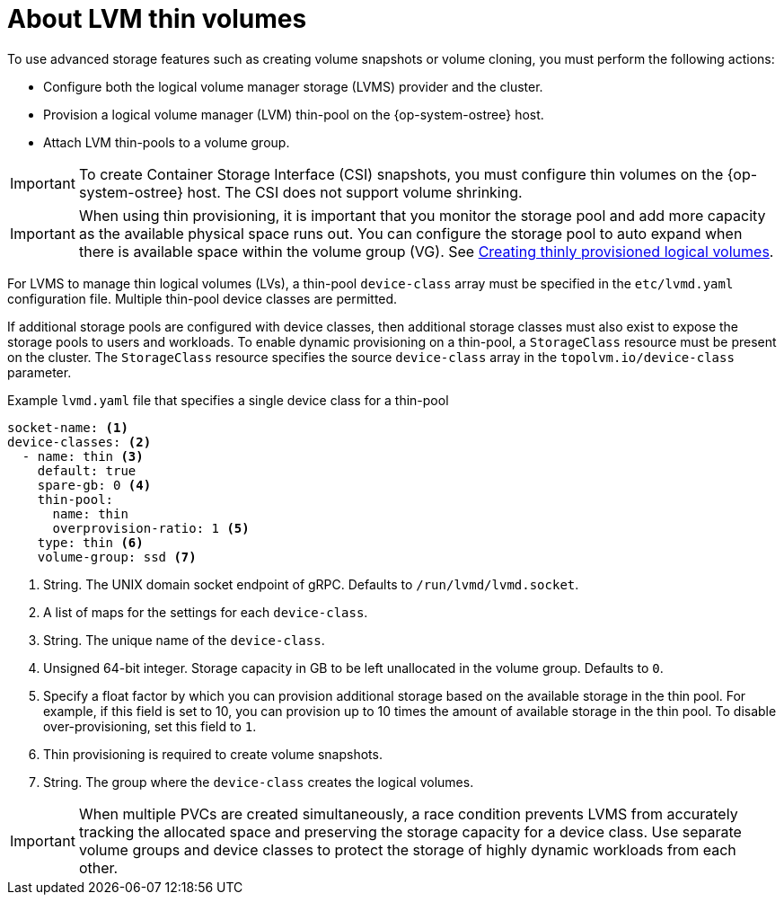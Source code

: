 // Module included in the following assemblies:
//
// * microshift_storage/volume-snapshots-microshift.adoc

:_mod-docs-content-type: CONCEPT
[id="microshift-lvm-thin-volumes_{context}"]
= About LVM thin volumes

To use advanced storage features such as creating volume snapshots or volume cloning, you must perform the following actions:

* Configure both the logical volume manager storage (LVMS) provider and the cluster.
* Provision a logical volume manager (LVM) thin-pool on the {op-system-ostree} host.
* Attach LVM thin-pools to a volume group.

[IMPORTANT]
====
To create Container Storage Interface (CSI) snapshots, you must configure thin volumes on the {op-system-ostree} host. The CSI does not support volume shrinking.
====

[IMPORTANT]
====
When using thin provisioning, it is important that you monitor the storage pool and add more capacity as the available physical space runs out. You can configure the storage pool to auto expand when there is available space within the volume group (VG). See link:https://docs.redhat.com/en/documentation/red_hat_enterprise_linux/9/html-single/configuring_and_managing_logical_volumes/index#creating-thinly-provisioned-logical-volumes_creating-and-managing-thin-provisioned-volumes[Creating thinly provisioned logical volumes].
====

For LVMS to manage thin logical volumes (LVs), a thin-pool `device-class` array must be specified in the `etc/lvmd.yaml` configuration file. Multiple thin-pool device classes are permitted.

If additional storage pools are configured with device classes, then additional storage classes must also exist to expose the storage pools to users and workloads. To enable dynamic provisioning on a thin-pool, a `StorageClass` resource must be present on the cluster. The `StorageClass` resource specifies the source `device-class` array in the `topolvm.io/device-class` parameter.

.Example `lvmd.yaml` file that specifies a single device class for a thin-pool
[source, yaml]
----
socket-name: <1>
device-classes: <2>
  - name: thin <3>
    default: true
    spare-gb: 0 <4>
    thin-pool:
      name: thin
      overprovision-ratio: 1 <5>
    type: thin <6>
    volume-group: ssd <7>
----
<1> String. The UNIX domain socket endpoint of gRPC. Defaults to `/run/lvmd/lvmd.socket`.
<2> A list of maps for the settings for each `device-class`.
<3> String. The unique name of the `device-class`.
<4> Unsigned 64-bit integer. Storage capacity in GB to be left unallocated in the volume group. Defaults to `0`.
<5> Specify a float factor by which you can provision additional storage based on the available storage in the thin pool. For example, if this field is set to 10, you can provision up to 10 times the amount of available storage in the thin pool. To disable over-provisioning, set this field to `1`.
<6> Thin provisioning is required to create volume snapshots.
<7> String. The group where the `device-class` creates the logical volumes.

[IMPORTANT]
====
When multiple PVCs are created simultaneously, a race condition prevents LVMS from accurately tracking the allocated space and preserving the storage capacity for a device class. Use separate volume groups and device classes to protect the storage of highly dynamic workloads from each other.
====
